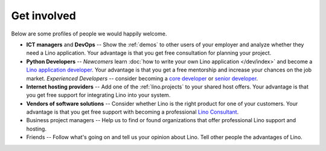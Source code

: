 ============
Get involved
============

Below are some profiles of people we would happily welcome.

- **ICT managers** and **DevOps** -- Show the :ref:`demos` to
  other users of your employer and analyze whether they need a Lino
  application.  Your advantage is that you get free consultation for
  planning your project.
  
- **Python Developers** -- 
  *Newcomers* learn :doc:`how to write your own Lino
  application </dev/index>` and become a `Lino application developer
  <http://www.saffre-rumma.net/jobs/dev.html>`_.  Your advantage is
  that you get a free mentorship and increase your chances on the job
  market.
  *Experienced Developers* -- consider becoming a `core developer
  <http://www.saffre-rumma.net/jobs/coredev.html>`_ or `senior
  developer <http://www.saffre-rumma.net/jobs/coredev.html>`_.

- **Internet hosting providers** -- Add one of the :ref:`lino.projects` to
  your shared host offers.  Your advantage is that you get free
  support for integrating Lino into your system.

- **Vendors of software solutions** -- Consider whether Lino is the right
  product for one of your customers.  Your advantage is that you get
  free support with becoming a professional `Lino Consultant
  <http://www.saffre-rumma.net/jobs/consultant.html>`_.

- Business project managers --
  Help us to find or found organizations that offer
  professional Lino support and hosting.

- Friends --
  Follow what's going on and tell us your opinion about Lino. 
  Tell other people the advantages of Lino.
  
 
